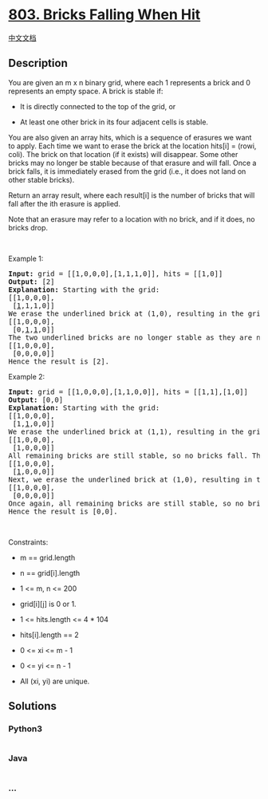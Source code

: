 * [[https://leetcode.com/problems/bricks-falling-when-hit][803. Bricks
Falling When Hit]]
  :PROPERTIES:
  :CUSTOM_ID: bricks-falling-when-hit
  :END:
[[./solution/0800-0899/0803.Bricks Falling When Hit/README.org][中文文档]]

** Description
   :PROPERTIES:
   :CUSTOM_ID: description
   :END:

#+begin_html
  <p>
#+end_html

You are given an m x n binary grid, where each 1 represents a brick and
0 represents an empty space. A brick is stable if:

#+begin_html
  </p>
#+end_html

#+begin_html
  <ul>
#+end_html

#+begin_html
  <li>
#+end_html

It is directly connected to the top of the grid, or

#+begin_html
  </li>
#+end_html

#+begin_html
  <li>
#+end_html

At least one other brick in its four adjacent cells is stable.

#+begin_html
  </li>
#+end_html

#+begin_html
  </ul>
#+end_html

#+begin_html
  <p>
#+end_html

You are also given an array hits, which is a sequence of erasures we
want to apply. Each time we want to erase the brick at the location
hits[i] = (rowi, coli). The brick on that location (if it exists) will
disappear. Some other bricks may no longer be stable because of that
erasure and will fall. Once a brick falls, it is immediately erased from
the grid (i.e., it does not land on other stable bricks).

#+begin_html
  </p>
#+end_html

#+begin_html
  <p>
#+end_html

Return an array result, where each result[i] is the number of bricks
that will fall after the ith erasure is applied.

#+begin_html
  </p>
#+end_html

#+begin_html
  <p>
#+end_html

Note that an erasure may refer to a location with no brick, and if it
does, no bricks drop.

#+begin_html
  </p>
#+end_html

#+begin_html
  <p>
#+end_html

 

#+begin_html
  </p>
#+end_html

#+begin_html
  <p>
#+end_html

Example 1:

#+begin_html
  </p>
#+end_html

#+begin_html
  <pre>
  <strong>Input:</strong> grid = [[1,0,0,0],[1,1,1,0]], hits = [[1,0]]
  <strong>Output:</strong> [2]
  <strong>Explanation: </strong>Starting with the grid:
  [[1,0,0,0],
   [<u>1</u>,1,1,0]]
  We erase the underlined brick at (1,0), resulting in the grid:
  [[1,0,0,0],
   [0,<u>1</u>,<u>1</u>,0]]
  The two underlined bricks are no longer stable as they are no longer connected to the top nor adjacent to another stable brick, so they will fall. The resulting grid is:
  [[1,0,0,0],
   [0,0,0,0]]
  Hence the result is [2].
  </pre>
#+end_html

#+begin_html
  <p>
#+end_html

Example 2:

#+begin_html
  </p>
#+end_html

#+begin_html
  <pre>
  <strong>Input:</strong> grid = [[1,0,0,0],[1,1,0,0]], hits = [[1,1],[1,0]]
  <strong>Output:</strong> [0,0]
  <strong>Explanation: </strong>Starting with the grid:
  [[1,0,0,0],
   [1,<u>1</u>,0,0]]
  We erase the underlined brick at (1,1), resulting in the grid:
  [[1,0,0,0],
   [1,0,0,0]]
  All remaining bricks are still stable, so no bricks fall. The grid remains the same:
  [[1,0,0,0],
   [<u>1</u>,0,0,0]]
  Next, we erase the underlined brick at (1,0), resulting in the grid:
  [[1,0,0,0],
   [0,0,0,0]]
  Once again, all remaining bricks are still stable, so no bricks fall.
  Hence the result is [0,0].
  </pre>
#+end_html

#+begin_html
  <p>
#+end_html

 

#+begin_html
  </p>
#+end_html

#+begin_html
  <p>
#+end_html

Constraints:

#+begin_html
  </p>
#+end_html

#+begin_html
  <ul>
#+end_html

#+begin_html
  <li>
#+end_html

m == grid.length

#+begin_html
  </li>
#+end_html

#+begin_html
  <li>
#+end_html

n == grid[i].length

#+begin_html
  </li>
#+end_html

#+begin_html
  <li>
#+end_html

1 <= m, n <= 200

#+begin_html
  </li>
#+end_html

#+begin_html
  <li>
#+end_html

grid[i][j] is 0 or 1.

#+begin_html
  </li>
#+end_html

#+begin_html
  <li>
#+end_html

1 <= hits.length <= 4 * 104

#+begin_html
  </li>
#+end_html

#+begin_html
  <li>
#+end_html

hits[i].length == 2

#+begin_html
  </li>
#+end_html

#+begin_html
  <li>
#+end_html

0 <= xi <= m - 1

#+begin_html
  </li>
#+end_html

#+begin_html
  <li>
#+end_html

0 <= yi <= n - 1

#+begin_html
  </li>
#+end_html

#+begin_html
  <li>
#+end_html

All (xi, yi) are unique.

#+begin_html
  </li>
#+end_html

#+begin_html
  </ul>
#+end_html

** Solutions
   :PROPERTIES:
   :CUSTOM_ID: solutions
   :END:

#+begin_html
  <!-- tabs:start -->
#+end_html

*** *Python3*
    :PROPERTIES:
    :CUSTOM_ID: python3
    :END:
#+begin_src python
#+end_src

*** *Java*
    :PROPERTIES:
    :CUSTOM_ID: java
    :END:
#+begin_src java
#+end_src

*** *...*
    :PROPERTIES:
    :CUSTOM_ID: section
    :END:
#+begin_example
#+end_example

#+begin_html
  <!-- tabs:end -->
#+end_html

